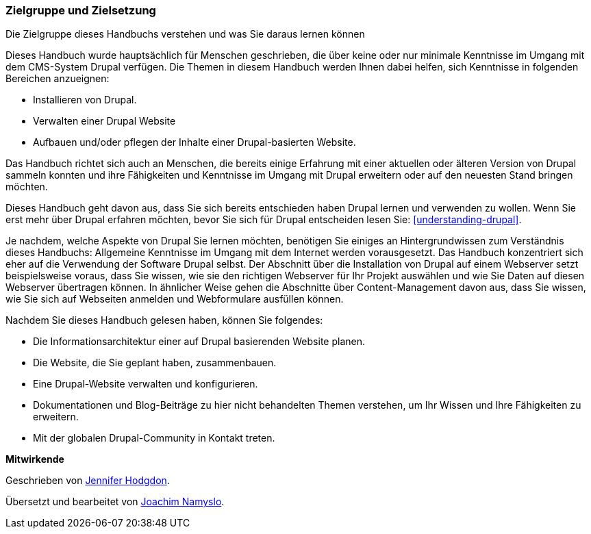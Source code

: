 [[preface-audience]]

=== Zielgruppe und Zielsetzung

[role="summary"]
Die Zielgruppe dieses Handbuchs verstehen und was Sie daraus lernen können

Dieses Handbuch wurde hauptsächlich für Menschen geschrieben, die über keine
oder nur minimale Kenntnisse im Umgang mit dem CMS-System Drupal verfügen.
Die Themen in diesem Handbuch werden Ihnen dabei helfen, sich Kenntnisse in
folgenden Bereichen anzueignen:

* Installieren von Drupal.
* Verwalten einer Drupal Website
* Aufbauen und/oder pflegen der Inhalte einer Drupal-basierten Website.

Das Handbuch richtet sich auch an Menschen, die bereits einige
Erfahrung mit einer aktuellen oder älteren Version von Drupal sammeln konnten
und ihre Fähigkeiten und Kenntnisse im Umgang mit Drupal erweitern oder auf den
neuesten Stand bringen möchten.

Dieses Handbuch geht davon aus, dass Sie sich bereits entschieden haben Drupal
lernen und verwenden zu wollen. Wenn Sie erst mehr über Drupal erfahren möchten,
bevor Sie sich für Drupal entscheiden lesen Sie:
<<understanding-drupal>>.

Je nachdem, welche Aspekte von Drupal Sie lernen möchten, benötigen Sie einiges
an Hintergrundwissen zum Verständnis dieses Handbuchs: Allgemeine Kenntnisse
im Umgang mit dem Internet werden vorausgesetzt.
Das Handbuch konzentriert sich eher auf die Verwendung der Software Drupal
selbst. Der Abschnitt über die Installation von Drupal auf einem Webserver setzt
beispielsweise voraus, dass Sie wissen, wie sie den richtigen Webserver für Ihr
Projekt auswählen und wie Sie Daten auf diesen Webserver übertragen können.
In ähnlicher Weise gehen die Abschnitte über Content-Management davon aus,
dass Sie wissen, wie Sie sich auf Webseiten anmelden und Webformulare ausfüllen
können.

Nachdem Sie dieses Handbuch gelesen haben, können Sie folgendes:

* Die Informationsarchitektur einer auf Drupal basierenden Website planen.

* Die Website, die Sie geplant haben, zusammenbauen.

* Eine Drupal-Website verwalten und konfigurieren.

* Dokumentationen und Blog-Beiträge zu hier nicht behandelten Themen verstehen,
um Ihr Wissen und Ihre Fähigkeiten zu erweitern.

* Mit der globalen Drupal-Community in Kontakt treten.


*Mitwirkende*

Geschrieben von https://www.drupal.org/u/jhodgdon[Jennifer Hodgdon].

Übersetzt und bearbeitet von https://www.drupal.org/u/joachim-namyslo[Joachim Namyslo].

